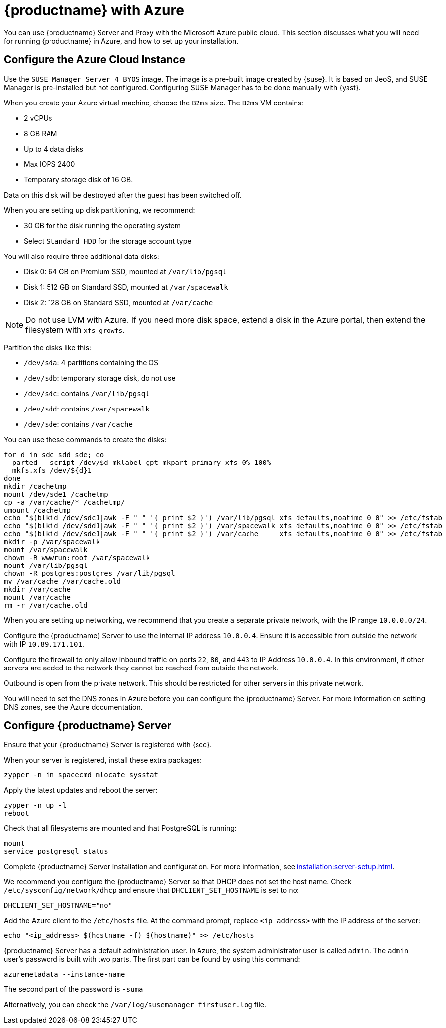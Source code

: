 [[public-cloud-azure]]
= {productname} with Azure

You can use {productname} Server and Proxy with the Microsoft Azure public cloud.
This section discusses what you will need for running {productname} in Azure, and how to set up your installation.


== Configure the Azure Cloud Instance

Use the ``SUSE Manager Server 4 BYOS`` image.
The image is a pre-built image created by {suse}.
It is based on JeoS, and SUSE Manager is pre-installed but not configured.
Configuring SUSE Manager has to be done manually with {yast}.

When you create your Azure virtual machine, choose the `B2ms` size.
The `B2ms` VM contains:

* 2 vCPUs
* 8{nbsp}GB RAM
* Up to 4 data disks
* Max IOPS 2400
* Temporary storage disk of 16{nbsp}GB.

Data on this disk will be destroyed after the guest has been switched off.

When you are setting up disk partitioning, we recommend:

* 30{nbsp}GB for the disk running the operating system
* Select `Standard HDD` for the storage account type

You will also require three additional data disks:

* Disk 0: 64{nbsp}GB on Premium SSD, mounted at [path]``/var/lib/pgsql``
* Disk 1: 512{nbsp}GB on Standard SSD, mounted at [path]``/var/spacewalk``
* Disk 2: 128{nbsp}GB on Standard SSD, mounted at [path]``/var/cache``

[NOTE]
====
Do not use LVM with Azure.
If you need more disk space, extend a disk in the Azure portal, then extend the filesystem with [command]``xfs_growfs``.
====

Partition the disks like this:

* [path]``/dev/sda``: 4 partitions containing the OS
* [path]``/dev/sdb``: temporary storage disk, do not use
* [path]``/dev/sdc``: contains [path]``/var/lib/pgsql``
* [path]``/dev/sdd``: contains [path]``/var/spacewalk``
* [path]``/dev/sde``: contains [path]``/var/cache``

You can use these commands to create the disks:

----
for d in sdc sdd sde; do
  parted --script /dev/$d mklabel gpt mkpart primary xfs 0% 100%
  mkfs.xfs /dev/${d}1
done
mkdir /cachetmp
mount /dev/sde1 /cachetmp
cp -a /var/cache/* /cachetmp/
umount /cachetmp
echo "$(blkid /dev/sdc1|awk -F " " '{ print $2 }') /var/lib/pgsql xfs defaults,noatime 0 0" >> /etc/fstab
echo "$(blkid /dev/sdd1|awk -F " " '{ print $2 }') /var/spacewalk xfs defaults,noatime 0 0" >> /etc/fstab
echo "$(blkid /dev/sde1|awk -F " " '{ print $2 }') /var/cache     xfs defaults,noatime 0 0" >> /etc/fstab
mkdir -p /var/spacewalk
mount /var/spacewalk
chown -R wwwrun:root /var/spacewalk
mount /var/lib/pgsql
chown -R postgres:postgres /var/lib/pgsql
mv /var/cache /var/cache.old
mkdir /var/cache
mount /var/cache
rm -r /var/cache.old
----


// REMARK: I guess you do this in your Azure instance
When you are setting up networking, we recommend that you create a separate private network, with the IP range `10.0.0.0/24`.
// REMARK: Where do you configure this?

Configure the {productname} Server to use the internal IP address `10.0.0.4`.
Ensure it is accessible from outside the network with IP `10.89.171.101`.

Configure the firewall to only allow inbound traffic on ports `22`, `80`, and `443` to IP Address `10.0.0.4`.
In this environment, if other servers are added to the network they cannot be reached from outside the network.

Outbound is open from the private network.
// REMARK: Was does this mean?
This should be restricted for other servers in this private network.

You will need to set the DNS zones in Azure before you can configure the {productname} Server.
For more information on setting DNS zones, see the Azure documentation.



== Configure {productname} Server

Ensure that your {productname} Server is registered with {scc}.

When your server is registered, install these extra packages:
----
zypper -n in spacecmd mlocate sysstat
----

Apply the latest updates and reboot the server:
----
zypper -n up -l
reboot
----

Check that all filesystems are mounted and that PostgreSQL is running:
----
mount
service postgresql status
----

Complete {productname} Server installation and configuration.
For more information, see xref:installation:server-setup.adoc[].

We recommend you configure the {productname} Server so that DHCP does not set the host name.
Check [path]``/etc/sysconfig/network/dhcp`` and ensure that `DHCLIENT_SET_HOSTNAME` is set to [literal]``no``:
----
DHCLIENT_SET_HOSTNAME="no"
----

Add the Azure client to the [path]``/etc/hosts`` file.
At the command prompt, replace [literal]``<ip_address>`` with the IP address of the server:
// REMARK: hostname -i?
----
echo "<ip_address> $(hostname -f) $(hostname)" >> /etc/hosts
----


{productname} Server has a default administration user.
In Azure, the system administrator user is called [literal]``admin``.
The `admin` user's password is built with two parts.
The first part can be found by using this command:
----
azuremetadata --instance-name
----

The second part of the password is [literal]``-suma``

Alternatively, you can check the [path]``/var/log/susemanager_firstuser.log`` file.


////

REMARK: Do we want to list the details here?  Or is such a general xref good enough?

For the SUSE Manager setup configuration in general, see xref:installation:server-setup.adoc[], _procedure "{productname} Setup"_.

Pay special attention to the following settings:

* In the first dialog, select [guimenu]``Set up SUSE Manager from scratch``
* In the next dialog, enter a valid mail address for the administrator
* It is very important to remember the password given for SSL.
Without this password no SUSE Manager Proxy Server can be installed and no other changes can be made to the certificate.
For example, this certificate is eg used on all registered systems to communicate with SUSE Manager Server.
* In the [guimenu]``Database Settings`` dialog, it is enough to provide a password.
Make sure also to remember this password.

With these settings the installation can be started.
The installation will finish without further input.
////

